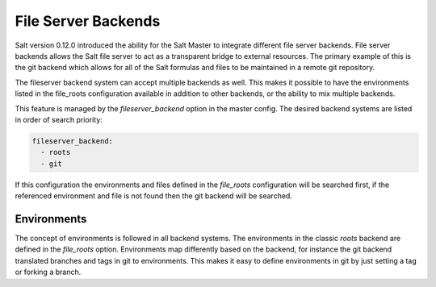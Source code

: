 ====================
File Server Backends
====================

Salt version 0.12.0 introduced the ability for the Salt Master to integrate
different file server backends. File server backends allows the Salt file
server to act as a transparent bridge to external resources. The primary
example of this is the git backend which allows for all of the Salt formulas
and files to be maintained in a remote git repository.

The fileserver backend system can accept multiple backends as well. This makes
it possible to have the environments listed in the file_roots configuration
available in addition to other backends, or the ability to mix multiple
backends.

This feature is managed by the `fileserver_backend` option in the master
config. The desired backend systems are listed in order of search priority:

.. code-block:: yaml

    fileserver_backend:
      - roots
      - git

If this configuration the environments and files defined in the `file_roots`
configuration will be searched first, if the referenced environment and file
is not found then the git backend will be searched.

Environments
------------

The concept of environments is followed in all backend systems. The
environments in the classic `roots` backend are defined in the `file_roots`
option. Environments map differently based on the backend, for instance the
git backend translated branches and tags in git to environments. This makes
it easy to define environments in git by just setting a tag or forking a
branch.
